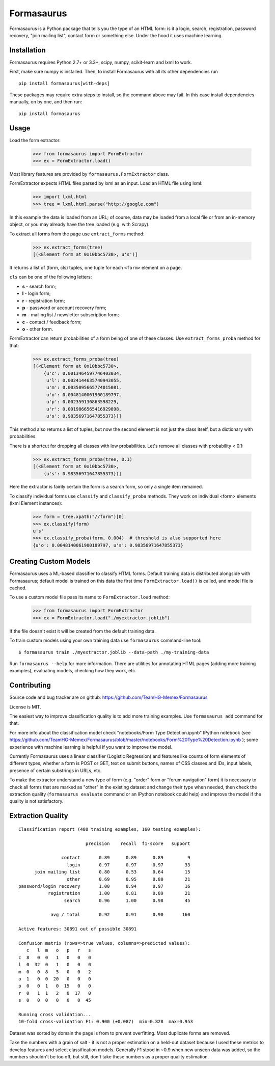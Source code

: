===========
Formasaurus
===========

.. image:: https://img.shields.io/pypi/v/Formasaurus.svg
   :target: https://pypi.python.org/pypi/Formasaurus
   :alt: PyPI Version

.. image:: https://img.shields.io/travis/TeamHG-Memex/Formasaurus/master.svg
   :target: http://travis-ci.org/TeamHG-Memex/Formasaurus
   :alt: Build Status

.. image:: http://codecov.io/github/TeamHG-Memex/Formasaurus/coverage.svg?branch=master
   :target: http://codecov.io/github/TeamHG-Memex/Formasaurus?branch=master
   :alt: Code Coverage

Formasaurus is a Python package that tells you the type of an HTML form:
is it a login, search, registration, password recovery, "join mailing list",
contact form or something else. Under the hood it uses machine learning.

Installation
============

Formasaurus requires Python 2.7+ or 3.3+,
scipy, numpy, scikit-learn and lxml to work.

First, make sure numpy is installed. Then, to install Formasaurus with all
its other dependencies run

::

    pip install formasaurus[with-deps]

These packages may require extra steps to install, so the command above
may fail. In this case install dependencies manually, on by one, and
then run::

    pip install formasaurus

Usage
=====

Load the form extractor:

    >>> from formasaurus import FormExtractor
    >>> ex = FormExtractor.load()

Most library features are provided by ``formasaurus.FormExtractor`` class.

FormExtractor expects HTML files parsed by lxml as an input.
Load an HTML file using lxml:

    >>> import lxml.html
    >>> tree = lxml.html.parse("http://google.com")

In this example the data is loaded from an URL; of course, data may be
loaded from a local file or from an in-memory object, or you may already
have the tree loaded (e.g. with Scrapy).

To extract all forms from the page use ``extract_forms`` method:

    >>> ex.extract_forms(tree)
    [(<Element form at 0x10bbc5730>, u's')]

It returns a list of (form, cls) tuples, one tuple for each ``<form>``
element on a page.

``cls`` can be one of the following letters:

* **s** - search form;
* **l** - login form;
* **r** - registration form;
* **p** - password or account recovery form;
* **m** - mailing list / newsletter subscription form;
* **c** - contact / feedback form;
* **o** - other form.

FormExtractor can return probabilities of a form being of one of these
classes. Use ``extract_forms_proba`` method for that:

    >>> ex.extract_forms_proba(tree)
    [(<Element form at 0x10bbc5730>,
        {u'c': 0.0013464597746403034,
         u'l': 0.0024144635740943055,
         u'm': 0.0035095665774015081,
         u'o': 0.0048140061900189797,
         u'p': 0.002359130863598229,
         u'r': 0.0019866565416929898,
         u's': 0.98356971647855373})]

This method also returns a list of tuples, but now the second element is
not just the class itself, but a dictionary with probabilities.

There is a shortcut for dropping all classes with low probabilities. Let's
remove all classes with probability < 0.1:

    >>> ex.extract_forms_proba(tree, 0.1)
    [(<Element form at 0x10bbc5730>,
        {u's': 0.98356971647855373})]

Here the extractor is fairily certain the form is a search form,
so only a single item remained.

To classify individual forms use ``classify`` and ``classify_proba`` methods.
They work on individual <form> elements (lxml Element instances):

    >>> form = tree.xpath("//form")[0]
    >>> ex.classify(form)
    u's'
    >>> ex.classify_proba(form, 0.004)  # threshold is also supported here
    {u'o': 0.0048140061900189797, u's': 0.98356971647855373}


Creating Custom Models
======================

Formasaurus uses a ML-based classifier to classify HTML forms.
Default training data is distributed alongside with Formasaurus; default
model is trained on this data the first time ``FormExtractor.load()``
is called, and model file is cached.

To use a custom model file pass its name to ``FormExtractor.load`` method:

    >>> from formasaurus import FormExtractor
    >>> ex = FormExtractor.load("./myextractor.joblib")

If the file doesn't exist it will be created from the default training data.

To train custom models using your own training data use
``formasaurus`` command-line tool::

    $ formasaurus train ./myextractor.joblib --data-path ./my-training-data

Run ``formasaurus --help`` for more information. There are utilities for
annotating HTML pages (adding more training examples), evaluating models,
checking how they work, etc.

Contributing
============

Source code and bug tracker are on github:
https://github.com/TeamHG-Memex/Formasaurus

License is MIT.

The easiest way to improve classification quality is to add more training
examples. Use ``formasaurus add`` command for that.

For more info about the classification model check
"notebooks/Form Type Detection.ipynb" IPython notebook (see
https://github.com/TeamHG-Memex/Formasaurus/blob/master/notebooks/Form%20Type%20Detection.ipynb );
some experience with machine learning is helpful if you want to improve
the model.

Currently Formasaurus uses a linear classifier (Logistic Regression) and
features like counts of form elements of different types, whether a form is
POST or GET, text on submit buttons, names of CSS classes and IDs,
input labels, presence of certain substrings in URLs, etc.

To make the extractor understand a new type of form (e.g. "order" form
or "forum navigation" form) it is necessary to check all forms that
are marked as "other" in the existing dataset and change their type
when needed, then check the extraction quality (``formasaurus evaluate``
command or an IPython notebook could help) and improve the model if
the quality is not satisfactory.

Extraction Quality
==================

::

    Classification report (480 training examples, 160 testing examples):

                             precision    recall  f1-score   support

                    contact       0.89      0.89      0.89         9
                      login       0.97      0.97      0.97        33
          join mailing list       0.80      0.53      0.64        15
                      other       0.69      0.95      0.80        21
    password/login recovery       1.00      0.94      0.97        16
               registration       1.00      0.81      0.89        21
                     search       0.96      1.00      0.98        45

                avg / total       0.92      0.91      0.90       160

    Active features: 30891 out of possible 30891

    Confusion matrix (rows=>true values, columns=>predicted values):
       c   l  m   o   p   r   s
    c  8   0  0   1   0   0   0
    l  0  32  0   1   0   0   0
    m  0   0  8   5   0   0   2
    o  1   0  0  20   0   0   0
    p  0   0  1   0  15   0   0
    r  0   1  1   2   0  17   0
    s  0   0  0   0   0   0  45

    Running cross validation...
    10-fold cross-validation F1: 0.900 (±0.087)  min=0.828  max=0.953

Dataset was sorted by domain the page is from to prevent overfitting.
Most duplicate forms are removed.

Take the numbers with a grain of salt - it is not a proper estimation
on a held-out dataset because I used these metrics to develop features
and select classification models. Generally F1 stood in ~0.9 when new
unseen data was added, so the numbers shouldn't be too off, but still,
don't take these numbers as a proper quality estimation.
